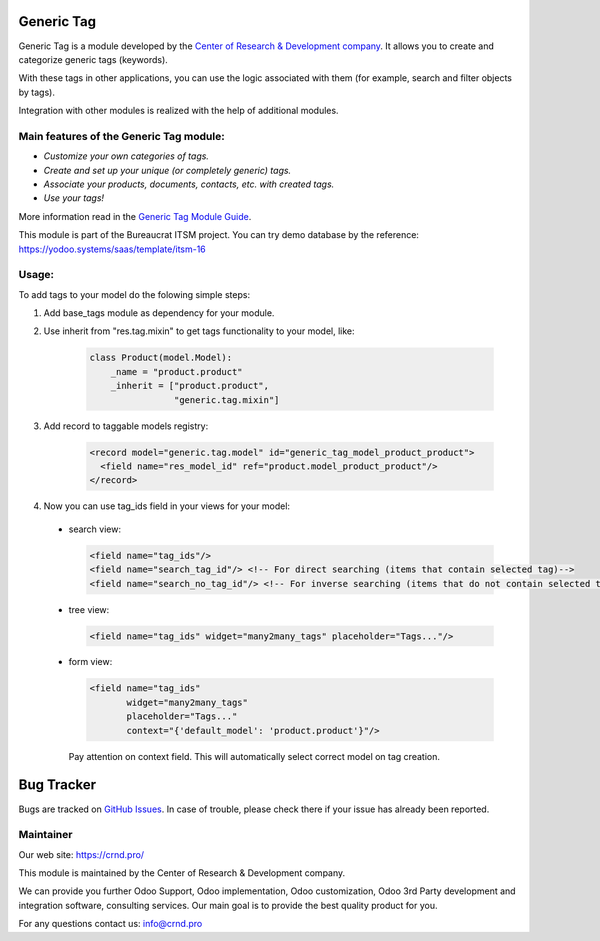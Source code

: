 Generic Tag
===========


.. |badge1| image:: https://img.shields.io/badge/pipeline-pass-brightgreen.png
    :target: https://github.com/crnd-inc/generic-addons

.. |badge2| image:: https://img.shields.io/badge/license-LGPL--3-blue.png
    :target: http://www.gnu.org/licenses/lgpl-3.0-standalone.html
    :alt: License: LGPL-3

|badge1| |badge2|
    


Generic Tag is a module developed by the `Center of Research &
Development company <https://crnd.pro/>`__. It allows you to create and categorize generic tags
(keywords).

With these tags in other applications, you can use the logic associated
with them (for example, search and filter objects by tags).

Integration with other modules is realized with the help of additional
modules.

Main features of the Generic Tag module:
''''''''''''''''''''''''''''''''''''''''

-  *Customize your own categories of tags.*
-  *Create and set up your unique (or completely generic) tags.*
-  *Associate your products, documents, contacts, etc. with created
   tags.*
-  *Use your tags!*


More information read in the `Generic Tag Module Guide <https://crnd.pro/doc-bureaucrat-itsm/11.0/en/Generic_Tag_admin_eng/>`__.


This module is part of the Bureaucrat ITSM project.
You can try demo database by the reference: https://yodoo.systems/saas/template/itsm-16

Usage:
''''''

To add tags to your model do the folowing simple steps:

1. Add base_tags module as dependency for your module.

2. Use inherit from "res.tag.mixin" to get tags functionality to your model, like:

    .. code:: python

      class Product(model.Model):
          _name = "product.product"
          _inherit = ["product.product",
                      "generic.tag.mixin"]
 
3. Add record to taggable models registry:

    .. code::

      <record model="generic.tag.model" id="generic_tag_model_product_product">
        <field name="res_model_id" ref="product.model_product_product"/>
      </record>

4. Now you can use tag_ids field in your views for your model:

  - search view:

    .. code::

      <field name="tag_ids"/>
      <field name="search_tag_id"/> <!-- For direct searching (items that contain selected tag)-->
      <field name="search_no_tag_id"/> <!-- For inverse searching (items that do not contain selected tag)-->

  - tree view:

    .. code::

      <field name="tag_ids" widget="many2many_tags" placeholder="Tags..."/>

  - form view:

    .. code::

      <field name="tag_ids"
             widget="many2many_tags"
             placeholder="Tags..."
             context="{'default_model': 'product.product'}"/>

    Pay attention on context field. This will automatically select correct model on tag creation.


Bug Tracker
===========

Bugs are tracked on `GitHub Issues <https://github.com/crnd-inc/generic-addons/issues>`_.
In case of trouble, please check there if your issue has already been reported.


Maintainer
''''''''''
.. image:: https://crnd.pro/web/image/3699/300x140/crnd.png

Our web site: https://crnd.pro/

This module is maintained by the Center of Research & Development company.

We can provide you further Odoo Support, Odoo implementation, Odoo customization, Odoo 3rd Party development and integration software, consulting services. Our main goal is to provide the best quality product for you. 

For any questions contact us: info@crnd.pro 




